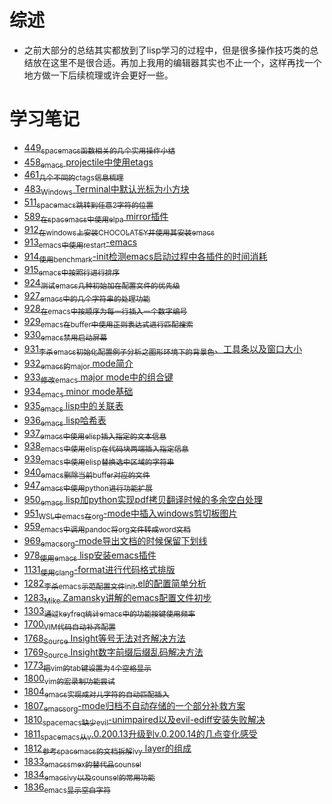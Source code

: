 * 综述
- 之前大部分的总结其实都放到了lisp学习的过程中，但是很多操作技巧类的总结放在这里不是很合适。再加上我用的编辑器其实也不止一个，这样再找一个地方做一下后续梳理或许会更好一些。
* 学习笔记
- [[https://greyzhang.blog.csdn.net/article/details/109614840][449_spacemacs函数相关的几个实用操作小结]]
- [[https://greyzhang.blog.csdn.net/article/details/109862969][458_emacs projectile中使用etags]]
- [[https://greyzhang.blog.csdn.net/article/details/110096600][461_几个不同的ctags信息梳理]]
- [[https://greyzhang.blog.csdn.net/article/details/111338987][483_Windows Terminal中默认光标为小方块]]
- [[https://greyzhang.blog.csdn.net/article/details/113764123][511_spacemacs跳转到任意2字符的位置]]
- [[https://greyzhang.blog.csdn.net/article/details/115646893][589_在spacemacs中使用elpa mirror插件]]
- [[https://greyzhang.blog.csdn.net/article/details/121643548][912_在windows上安装CHOCOLATEY并使用其安装emacs]]
- [[https://greyzhang.blog.csdn.net/article/details/121664556][913_emacs中使用restart-emacs]]
- [[https://greyzhang.blog.csdn.net/article/details/121685421][914_使用benchmark-init检测emacs启动过程中各插件的时间消耗]]
- [[https://greyzhang.blog.csdn.net/article/details/121707794][915_emacs中按照行进行排序]]
- [[https://greyzhang.blog.csdn.net/article/details/121885391][924_测试emacs几种初始加在配置文件的优先级]]
- [[https://greyzhang.blog.csdn.net/article/details/121962647][927_emacs中的几个字符串的处理功能]]
- [[https://greyzhang.blog.csdn.net/article/details/121985617][928_在emacs中按顺序为每一行插入一个数字编号]]
- [[https://greyzhang.blog.csdn.net/article/details/122006683][929_emacs在buffer中使用正则表达式进行匹配搜索]]
- [[https://greyzhang.blog.csdn.net/article/details/122014935][930_emacs禁用启动屏幕]]
- [[https://greyzhang.blog.csdn.net/article/details/122024688][931_李杀emacs初始化配置例子分析之_图形环境下的背景色、工具条以及窗口大小]]
- [[https://greyzhang.blog.csdn.net/article/details/122049065][932_emacs的major mode简介]]
- [[https://greyzhang.blog.csdn.net/article/details/122049269][933_修改emacs major mode中的组合键]]
- [[https://greyzhang.blog.csdn.net/article/details/122074665][934_emacs minor mode基础]]
- [[https://greyzhang.blog.csdn.net/article/details/122094126][935_emacs lisp中的关联表]]
- [[https://greyzhang.blog.csdn.net/article/details/122116312][936_emacs lisp哈希表]]
- [[https://greyzhang.blog.csdn.net/article/details/122116893][937_emacs中使用elisp插入指定的文本信息]]
- [[https://greyzhang.blog.csdn.net/article/details/122136324][938_emacs中使用elisp在代码块两端插入指定信息]]
- [[https://greyzhang.blog.csdn.net/article/details/122139781][939_emacs中使用elisp替换选中区域的字符串]]
- [[https://greyzhang.blog.csdn.net/article/details/122141428][940_emacs删除当前buffer对应的文件]]
- [[https://greyzhang.blog.csdn.net/article/details/122204463][947_emacs中使用python进行功能扩展]]
- [[https://greyzhang.blog.csdn.net/article/details/122226625][950_emacs lisp加python实现pdf拷贝翻译时候的多余空白处理]]
- [[https://greyzhang.blog.csdn.net/article/details/122227010][951_WSL中emacs在org-mode中插入windows剪切板图片]]
- [[https://greyzhang.blog.csdn.net/article/details/122270766][959_emacs中调用pandoc将org文件转成word文档]]
- [[https://greyzhang.blog.csdn.net/article/details/122290181][969_emacs_org-mode导出文档的时候保留下划线]]
- [[https://greyzhang.blog.csdn.net/article/details/122314072][978_使用emacs lisp安装emacs插件]]
- [[https://greyzhang.blog.csdn.net/article/details/122815322][1131_使用clang-format进行代码格式排版]]
- [[https://blog.csdn.net/grey_csdn/article/details/125493039][1282_李杀_emacs示范配置文件init.el的配置简单分析]]
- [[https://blog.csdn.net/grey_csdn/article/details/125493161][1283_Mike Zamansky讲解的emacs配置文件初步]]
- [[https://blog.csdn.net/grey_csdn/article/details/125828501][1303_通过keyfreq统计emacs中的功能按键使用频率]]
- [[https://blog.csdn.net/grey_csdn/article/details/130515577][1700_VIM代码自动补齐配置]]
- [[https://blog.csdn.net/grey_csdn/article/details/131740081][1768_Source Insight等号无法对齐解决方法]]
- [[https://blog.csdn.net/grey_csdn/article/details/131740149][1769_Source Insight数字前缀后缀乱码解决方法]]
- [[https://blog.csdn.net/grey_csdn/article/details/132595181][1773_把vim的tab键设置为4个空格显示]]
- [[https://blog.csdn.net/grey_csdn/article/details/133581957][1800_vim的宏录制功能尝试]]
- [[https://blog.csdn.net/grey_csdn/article/details/133777614][1804_emacs实现成对儿字符的自动匹配插入]]
- [[https://blog.csdn.net/grey_csdn/article/details/133777772][1807_emacs_org-mode归档不自动存储的一个部分补救方案]]
- [[https://blog.csdn.net/grey_csdn/article/details/133777897][1810_spacemacs缺少evil-unimpaired以及evil-ediff安装失败解决]]
- [[https://blog.csdn.net/grey_csdn/article/details/133934881][1811_spacemacs从v.0.200.13升级到v.0.200.14的几点变化感受]]
- [[https://blog.csdn.net/grey_csdn/article/details/133934949][1812_参考spacemacs的文档拆解ivy layer的组成]]
- [[https://blog.csdn.net/grey_csdn/article/details/134911489][1833_emacs_smex的替代品counsel]]
- [[https://blog.csdn.net/grey_csdn/article/details/134911554][1834_emacs_ivy以及counsel的常用功能]]
- [[https://blog.csdn.net/grey_csdn/article/details/134958051][1836_emacs显示空白字符]]
